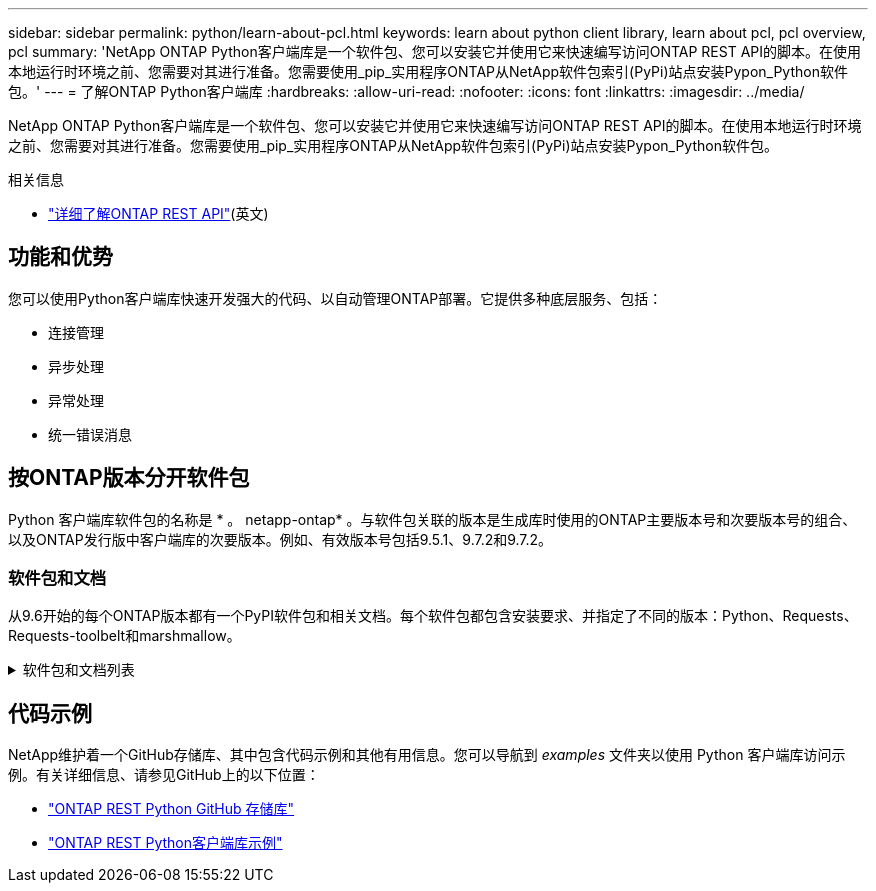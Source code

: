 ---
sidebar: sidebar 
permalink: python/learn-about-pcl.html 
keywords: learn about python client library, learn about pcl, pcl overview, pcl 
summary: 'NetApp ONTAP Python客户端库是一个软件包、您可以安装它并使用它来快速编写访问ONTAP REST API的脚本。在使用本地运行时环境之前、您需要对其进行准备。您需要使用_pip_实用程序ONTAP从NetApp软件包索引(PyPi)站点安装Pypon_Python软件包。' 
---
= 了解ONTAP Python客户端库
:hardbreaks:
:allow-uri-read: 
:nofooter: 
:icons: font
:linkattrs: 
:imagesdir: ../media/


[role="lead"]
NetApp ONTAP Python客户端库是一个软件包、您可以安装它并使用它来快速编写访问ONTAP REST API的脚本。在使用本地运行时环境之前、您需要对其进行准备。您需要使用_pip_实用程序ONTAP从NetApp软件包索引(PyPi)站点安装Pypon_Python软件包。

.相关信息
* link:../additional/learn_more.html["详细了解ONTAP REST API"](英文)




== 功能和优势

您可以使用Python客户端库快速开发强大的代码、以自动管理ONTAP部署。它提供多种底层服务、包括：

* 连接管理
* 异步处理
* 异常处理
* 统一错误消息




== 按ONTAP版本分开软件包

Python 客户端库软件包的名称是 * 。 netapp-ontap* 。与软件包关联的版本是生成库时使用的ONTAP主要版本号和次要版本号的组合、以及ONTAP发行版中客户端库的次要版本。例如、有效版本号包括9.5.1、9.7.2和9.7.2。



=== 软件包和文档

从9.6开始的每个ONTAP版本都有一个PyPI软件包和相关文档。每个软件包都包含安装要求、并指定了不同的版本：Python、Requests、Requests-toolbelt和marshmallow。

.软件包和文档列表
[%collapsible]
====
.ONTAP 9.16.1.
* https://pypi.org/project/netapp-ontap/9.16.1.0/["PyPI：NetApp ONTAP 9.16.1"^]
* https://library.netapp.com/ecmdocs/ECMLP3331665/html/index.html["NetApp PCL 9.16.1."^]


.ONTAP 9.15.1.
* https://pypi.org/project/netapp-ontap/9.15.1.0/["PyPI：NetApp ONTAP 9.15.1."^]
* https://library.netapp.com/ecmdocs/ECMLP3319064/html/index.html["NetApp PCL 9.15.1."^]


.ONTAP 9.14.1
* https://pypi.org/project/netapp-ontap/9.14.1.0/["PyPI：NetApp ONTAP 9.14.1"^]
* https://library.netapp.com/ecmdocs/ECMLP2886776/html/index.html["9.14.1版NetApp PCL文档"^]


.ONTAP 9.13.1
* https://pypi.org/project/netapp-ontap/9.13.1.0/["PyPI：NetApp ONTAP 9.13.1."^]
* https://library.netapp.com/ecmdocs/ECMLP2885777/html/index.html["适用于9.13.1的NetApp PCL文档"^]


.ONTAP 9.12.1
* https://pypi.org/project/netapp-ontap/9.12.1.0/["PyPI：NetApp ONTAP 9.12.1"^]
* https://library.netapp.com/ecmdocs/ECMLP2884819/html/index.html["9.12.1的NetApp PCL文档"^]


.ONTAP 9.11.1
* https://pypi.org/project/netapp-ontap/9.11.1.0/["PyPI：NetApp ONTAP 9.11.1"^]
* https://library.netapp.com/ecmdocs/ECMLP2882316/html/index.html["适用于9.11.1的NetApp PCL-文档"^]


.ONTAP 9.10.1
* https://pypi.org/project/netapp-ontap/9.10.1.0/["PyPI ： NetApp ONTAP 9.10.1"^]
* https://library.netapp.com/ecmdocs/ECMLP2879970/html/index.html["适用于 9.10.1 的 NetApp PCL-文档"^]


.ONTAP 9.9.1
* https://pypi.org/project/netapp-ontap/9.9.1/["PyPI：NetApp ONTAP 9.9.1"^]
* https://library.netapp.com/ecmdocs/ECMLP2876965/html/index.html["9.9.1的NetApp PCL文档"^]


.ONTAP 9.8
* https://pypi.org/project/netapp-ontap/9.8.0/["PyPI：NetApp ONTAP 9.8"^]
* https://library.netapp.com/ecmdocs/ECMLP2874673/html/index.html["9.8的NetApp PCL文档"^]


.ONTAP 9.7
* https://pypi.org/project/netapp-ontap/9.7.3/["PyPI：NetApp ONTAP 9.7"^]
* https://library.netapp.com/ecmdocs/ECMLP2858435/html/index.html["9.7版NetApp PCL文档"^]


.ONTAP 9.6
* https://pypi.org/project/netapp-ontap/9.6.0/["PyPI：NetApp ONTAP 9.6"^]
* https://library.netapp.com/ecmdocs/ECMLP2870387/html/index.html["NetApp PCL 9.6文档"^]


====


== 代码示例

NetApp维护着一个GitHub存储库、其中包含代码示例和其他有用信息。您可以导航到 _examples_ 文件夹以使用 Python 客户端库访问示例。有关详细信息、请参见GitHub上的以下位置：

* https://github.com/NetApp/ontap-rest-python["ONTAP REST Python GitHub 存储库"^]
* https://github.com/NetApp/ontap-rest-python/tree/master/examples/python_client_library["ONTAP REST Python客户端库示例"^]

